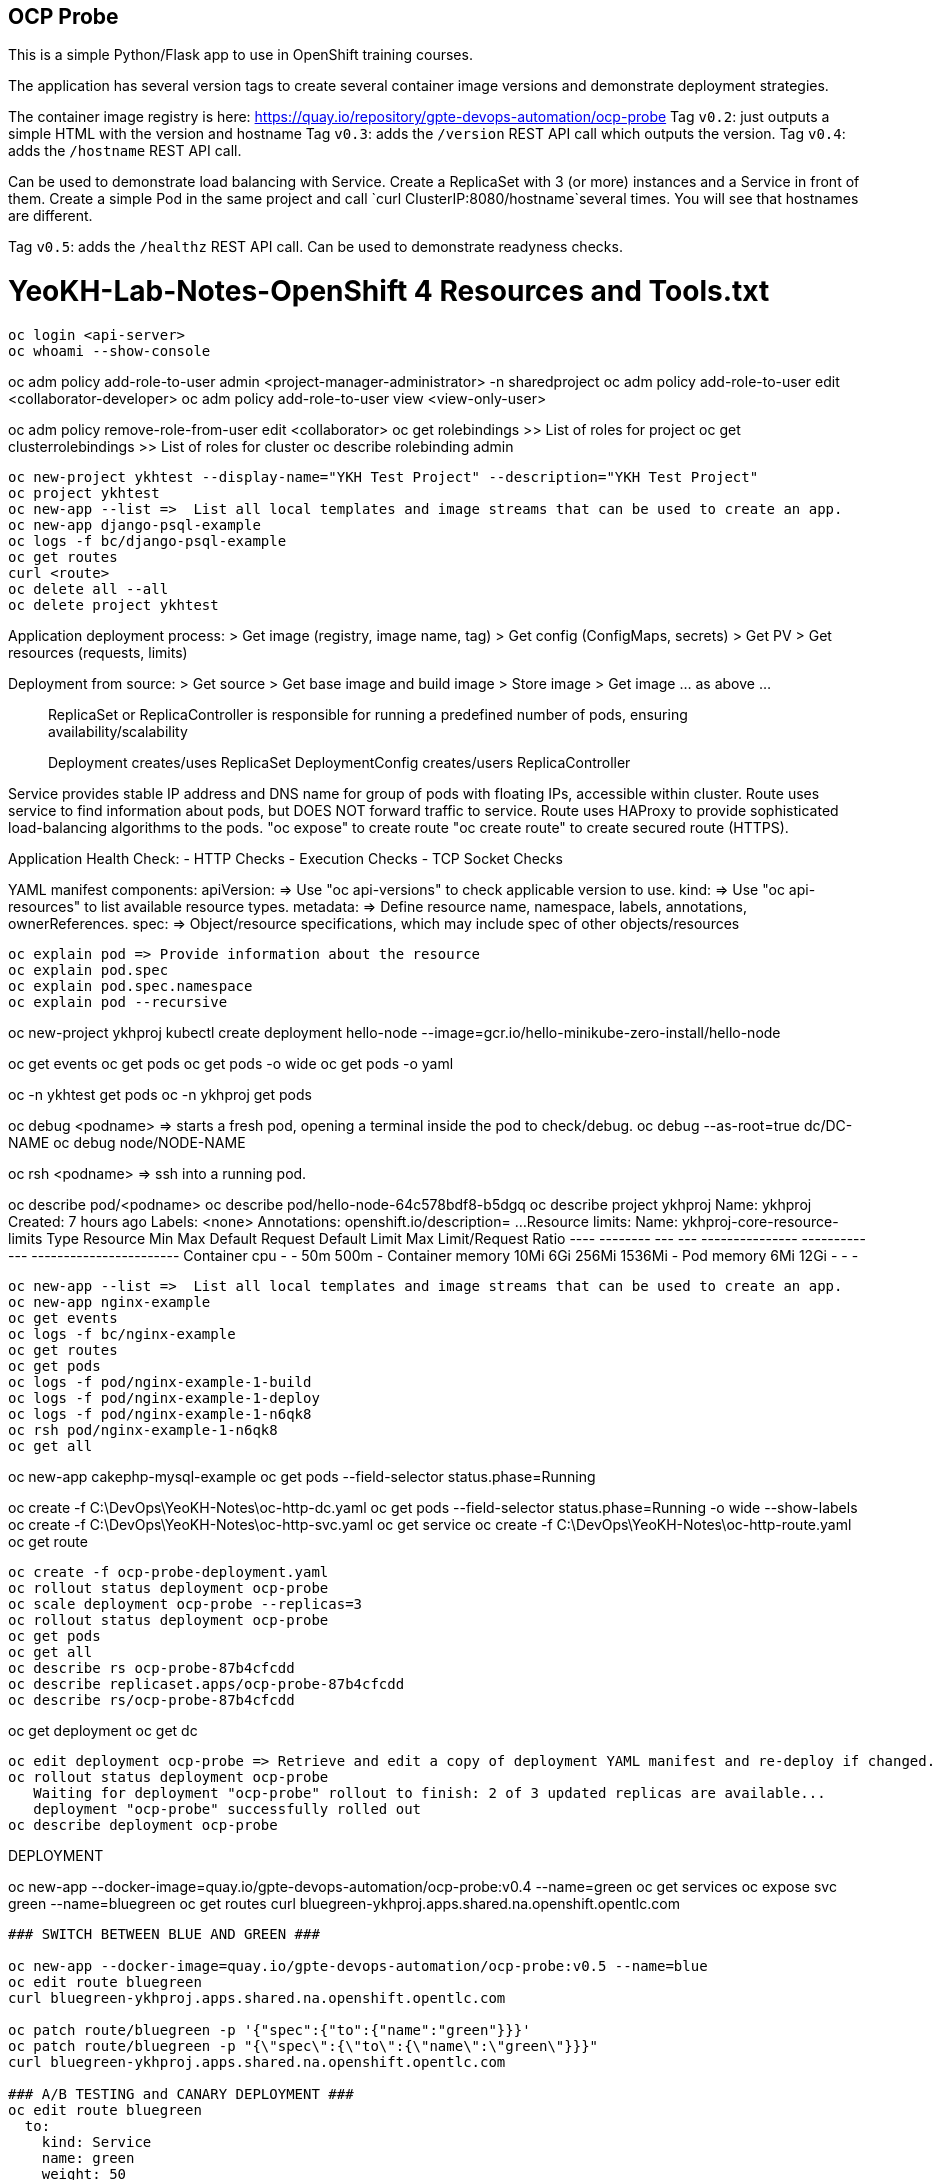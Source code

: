 == OCP Probe

This is a simple Python/Flask app to use in OpenShift training courses. 

The application has several version tags to create several container image
versions and demonstrate deployment strategies.

The container image registry is here: https://quay.io/repository/gpte-devops-automation/ocp-probe
Tag `v0.2`: just outputs a simple HTML with the version and hostname
Tag `v0.3`: adds the `/version` REST API call which outputs the version.
Tag `v0.4`: adds the `/hostname` REST API call.

Can be used to demonstrate load balancing with Service.
Create a ReplicaSet with 3 (or more) instances and a Service in front of them.
Create a simple Pod in the same project and call `curl ClusterIP:8080/hostname`several times.
You will see that hostnames are different.

Tag `v0.5`: adds the `/healthz` REST API call.
Can be used to demonstrate readyness checks.

YeoKH-Lab-Notes-OpenShift 4 Resources and Tools.txt
====================================================
--------------------------------------------------------------------------------------------

oc login <api-server>
oc whoami --show-console

--------------------------------------------------------------------------------------------
oc adm policy add-role-to-user admin <project-manager-administrator> -n sharedproject
oc adm policy add-role-to-user edit <collaborator-developer>
oc adm policy add-role-to-user view <view-only-user>

oc adm policy remove-role-from-user edit <collaborator>
oc get rolebindings  >> List of roles for project
oc get clusterrolebindings  >> List of roles for cluster
oc describe rolebinding admin

--------------------------------------------------------------------------------------------

oc new-project ykhtest --display-name="YKH Test Project" --description="YKH Test Project"
oc project ykhtest
oc new-app --list =>  List all local templates and image streams that can be used to create an app.
oc new-app django-psql-example
oc logs -f bc/django-psql-example
oc get routes
curl <route>
oc delete all --all 
oc delete project ykhtest

--------------------------------------------------------------------------------------------

Application deployment process:
> Get image (registry, image name, tag) > Get config (ConfigMaps, secrets) > Get PV > Get resources (requests, limits)

Deployment from source:
> Get source > Get base image and build image > Store image > Get image ... as above ...

> ReplicaSet or ReplicaController is responsible for running a predefined number of pods, ensuring availability/scalability

> Deployment creates/uses ReplicaSet
> DeploymentConfig creates/users ReplicaController

Service provides stable IP address and DNS name for group of pods with floating IPs, accessible within cluster.
Route uses service to find information about pods, but DOES NOT forward traffic to service.
Route uses HAProxy to provide sophisticated load-balancing algorithms to the pods.
  "oc expose" to create route
  "oc create route" to create secured route (HTTPS).

Application Health Check:
- HTTP Checks
- Execution Checks
- TCP Socket Checks

YAML manifest components: 
  apiVersion: => Use "oc api-versions" to check applicable version to use.
  kind:       => Use "oc api-resources" to list available resource types.
  metadata:   => Define resource name, namespace, labels, annotations, ownerReferences.
  spec:       => Object/resource specifications, which may include spec of other objects/resources

--------------------------------------------------------------------------------------------

oc explain pod => Provide information about the resource
oc explain pod.spec
oc explain pod.spec.namespace
oc explain pod --recursive

--------------------------------------------------------------------------------------------

oc new-project ykhproj
kubectl create deployment hello-node --image=gcr.io/hello-minikube-zero-install/hello-node

oc get events
oc get pods
oc get pods -o wide
oc get pods -o yaml

oc -n ykhtest get pods
oc -n ykhproj get pods

oc debug <podname> => starts a fresh pod, opening a terminal inside the pod to check/debug.
oc debug --as-root=true dc/DC-NAME
oc debug node/NODE-NAME

oc rsh <podname> => ssh into a running pod.

oc describe pod/<podname>
oc describe pod/hello-node-64c578bdf8-b5dgq
oc describe project ykhproj
Name:           ykhproj
Created:        7 hours ago
Labels:         <none>
Annotations:    openshift.io/description=
...
Resource limits:
        Name:           ykhproj-core-resource-limits
        Type            Resource        Min     Max     Default Request Default Limit   Max Limit/Request Ratio
        ----            --------        ---     ---     --------------- -------------   -----------------------
        Container       cpu             -       -       50m             500m            -
        Container       memory          10Mi    6Gi     256Mi           1536Mi          -
        Pod             memory          6Mi     12Gi    -               -               -
--------------------------------------------------------------------------------------------

oc new-app --list =>  List all local templates and image streams that can be used to create an app.
oc new-app nginx-example
oc get events
oc logs -f bc/nginx-example
oc get routes
oc get pods
oc logs -f pod/nginx-example-1-build
oc logs -f pod/nginx-example-1-deploy
oc logs -f pod/nginx-example-1-n6qk8
oc rsh pod/nginx-example-1-n6qk8
oc get all
--------------------------------------------------------------------------------------------

oc new-app cakephp-mysql-example 
oc get pods --field-selector status.phase=Running

oc create -f C:\DevOps\YeoKH-Notes\oc-http-dc.yaml
oc get pods --field-selector status.phase=Running -o wide --show-labels
oc create -f C:\DevOps\YeoKH-Notes\oc-http-svc.yaml
oc get service
oc create -f C:\DevOps\YeoKH-Notes\oc-http-route.yaml
oc get route
--------------------------------------------------------------------------------------------

oc create -f ocp-probe-deployment.yaml
oc rollout status deployment ocp-probe
oc scale deployment ocp-probe --replicas=3
oc rollout status deployment ocp-probe
oc get pods
oc get all
oc describe rs ocp-probe-87b4cfcdd
oc describe replicaset.apps/ocp-probe-87b4cfcdd
oc describe rs/ocp-probe-87b4cfcdd
--------------------------------------------------------------------------------------------

oc get deployment
oc get dc
--------------------------------------------------------------------------------------------

oc edit deployment ocp-probe => Retrieve and edit a copy of deployment YAML manifest and re-deploy if changed.
oc rollout status deployment ocp-probe
   Waiting for deployment "ocp-probe" rollout to finish: 2 of 3 updated replicas are available...
   deployment "ocp-probe" successfully rolled out
oc describe deployment ocp-probe

--------------------------------------------------------------------------------------------
DEPLOYMENT

oc new-app --docker-image=quay.io/gpte-devops-automation/ocp-probe:v0.4 --name=green
oc get services
oc expose svc green --name=bluegreen
oc get routes
curl bluegreen-ykhproj.apps.shared.na.openshift.opentlc.com
--------------------------------------------------------------------------------------------

### SWITCH BETWEEN BLUE AND GREEN ###

oc new-app --docker-image=quay.io/gpte-devops-automation/ocp-probe:v0.5 --name=blue
oc edit route bluegreen
curl bluegreen-ykhproj.apps.shared.na.openshift.opentlc.com

oc patch route/bluegreen -p '{"spec":{"to":{"name":"green"}}}' 
oc patch route/bluegreen -p "{\"spec\":{\"to\":{\"name\":\"green\"}}}"
curl bluegreen-ykhproj.apps.shared.na.openshift.opentlc.com

### A/B TESTING and CANARY DEPLOYMENT ###
oc edit route bluegreen
  to:
    kind: Service
    name: green
    weight: 50
  alternateBackends:
  - kind: Service
    name: blue
    weight: 50

LINUX$  while true; do curl $ROUTE/version ; echo ""; sleep 1; done
Window> for /L %i IN (1, 1, 10) DO curl bluegreen-ykhproj.apps.shared.na.openshift.opentlc.com

### CANARY DEPLOYMENT ###
oc edit route bluegreen
  alternateBackends:
  - kind: Service
    name: blue
    weight: 1
  ...
  to:
    kind: Service
    name: green
    weight: 9

Window> for /L %i IN (1, 1, 20) DO curl bluegreen-ykhproj.apps.shared.na.openshift.opentlc.com

oc set route-backends bluegreen blue=9 green=1
Window> for /L %i IN (1, 1, 20) DO curl bluegreen-ykhproj.apps.shared.na.openshift.opentlc.com

--------------------------------------------------------------------------------------------

References
https://kubernetes.io/docs/reference/kubectl/cheatsheet/
https://blog.openshift.com/oc-command-newbies/
https://docs.openshift.com/container-platform/4.1/cli_reference/getting-started-cli.html
https://docs.openshift.com/container-platform/4.1/cli_reference/administrator-cli-commands.html
https://docs.openshift.com/container-platform/4.1/cli_reference/developer-cli-commands.html


